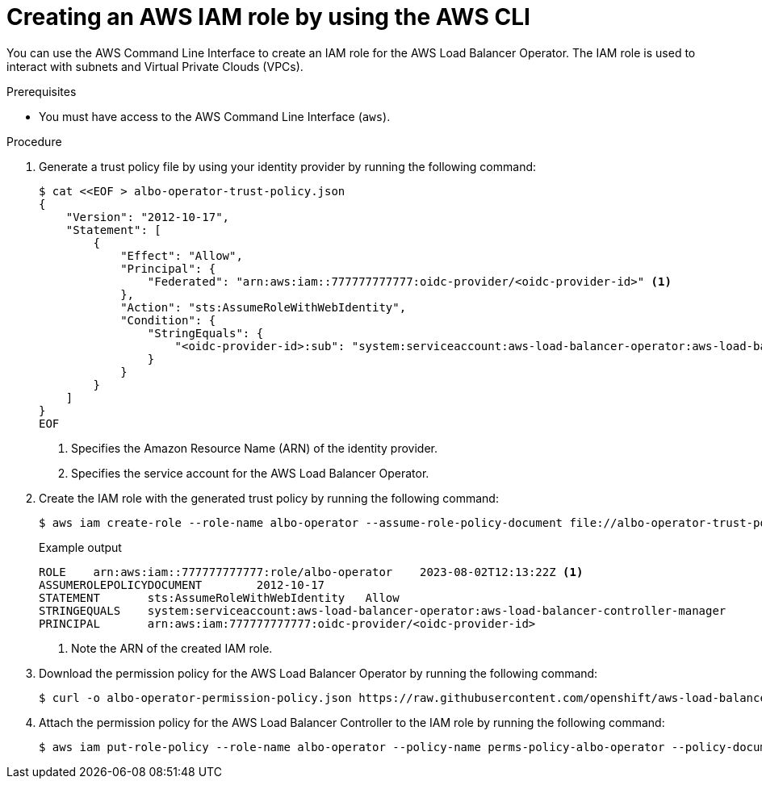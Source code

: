 // Module included in the following assemblies:
//
// * networking/installing-albo-sts-cluster.adoc

:_mod-docs-content-type: PROCEDURE
[id="using-aws-cli-create-iam-role-alb-operator_{context}"]
= Creating an AWS IAM role by using the AWS CLI

You can use the AWS Command Line Interface to create an IAM role for the AWS Load Balancer Operator. The IAM role is used to interact with subnets and Virtual Private Clouds (VPCs).

.Prerequisites

* You must have access to the AWS Command Line Interface (`aws`).

.Procedure

. Generate a trust policy file by using your identity provider by running the following command:
+
[source,terminal]
----
$ cat <<EOF > albo-operator-trust-policy.json
{
    "Version": "2012-10-17",
    "Statement": [
        {
            "Effect": "Allow",
            "Principal": {
                "Federated": "arn:aws:iam::777777777777:oidc-provider/<oidc-provider-id>" <1>
            },
            "Action": "sts:AssumeRoleWithWebIdentity",
            "Condition": {
                "StringEquals": {
                    "<oidc-provider-id>:sub": "system:serviceaccount:aws-load-balancer-operator:aws-load-balancer-operator-controller-manager" <2>
                }
            }
        }
    ]
}
EOF
----
<1> Specifies the Amazon Resource Name (ARN) of the identity provider.
<2> Specifies the service account for the AWS Load Balancer Operator.

. Create the IAM role with the generated trust policy by running the following command:
+
[source,terminal]
----
$ aws iam create-role --role-name albo-operator --assume-role-policy-document file://albo-operator-trust-policy.json
----
+
.Example output
[source,terminal]
----
ROLE	arn:aws:iam::777777777777:role/albo-operator	2023-08-02T12:13:22Z <1>
ASSUMEROLEPOLICYDOCUMENT	2012-10-17
STATEMENT	sts:AssumeRoleWithWebIdentity	Allow
STRINGEQUALS	system:serviceaccount:aws-load-balancer-operator:aws-load-balancer-controller-manager
PRINCIPAL	arn:aws:iam:777777777777:oidc-provider/<oidc-provider-id>
----
<1> Note the ARN of the created IAM role.

. Download the permission policy for the AWS Load Balancer Operator by running the following command:
+
[source,terminal]
----
$ curl -o albo-operator-permission-policy.json https://raw.githubusercontent.com/openshift/aws-load-balancer-operator/main/hack/operator-permission-policy.json
----

. Attach the permission policy for the AWS Load Balancer Controller to the IAM role by running the following command:
+
[source,terminal]
----
$ aws iam put-role-policy --role-name albo-operator --policy-name perms-policy-albo-operator --policy-document file://albo-operator-permission-policy.json
----
